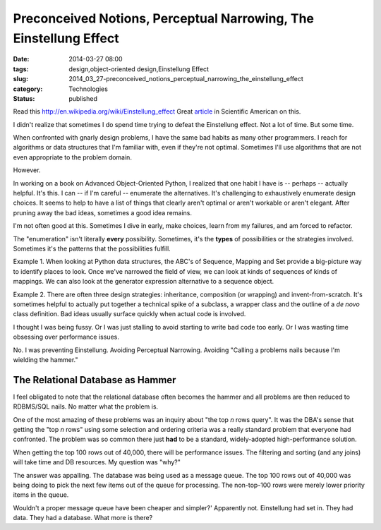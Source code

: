 Preconceived Notions, Perceptual Narrowing, The Einstellung Effect 
===================================================================

:date: 2014-03-27 08:00
:tags: design,object-oriented design,Einstellung Effect
:slug: 2014_03_27-preconceived_notions_perceptual_narrowing_the_einstellung_effect
:category: Technologies
:status: published

Read this http://en.wikipedia.org/wiki/Einstellung_effect
Great
`article <http://www.scientificamerican.com/article/einstellung-how-psychologists-study-einstellung-effect-chess/>`__
in Scientific American on this.

I didn't realize that sometimes I do spend time trying to defeat the
Einstellung effect. Not a lot of time. But some time.

When confronted with gnarly design problems, I have the same bad habits
as many other programmers. I reach for algorithms or data structures
that I'm familiar with, even if they're not optimal. Sometimes I'll use
algorithms that are not even appropriate to the problem domain.

However.

In working on a book on Advanced Object-Oriented Python, I realized that
one habit I have is -- perhaps -- actually helpful.  It's this.
I can -- if I'm careful -- enumerate the alternatives. It's challenging
to exhaustively enumerate design choices. It seems to help to have a
list of things that clearly aren't optimal or aren't workable or aren't
elegant. After pruning away the bad ideas, sometimes a good idea
remains.

I'm not often good at this. Sometimes I dive in early, make choices,
learn from my failures, and am forced to refactor.

The "enumeration" isn't literally **every** possibility. Sometimes, it's
the **types** of possibilities or the strategies involved. Sometimes
it's the patterns that the possibilities fulfill.

Example 1. When looking at Python data structures, the ABC's of
Sequence, Mapping and Set provide a big-picture way to identify places
to look. Once we've narrowed the field of view, we can look at kinds of
sequences of kinds of mappings. We can also look at the generator
expression alternative to a sequence object.

Example 2. There are often three design strategies: inheritance,
composition (or wrapping) and invent-from-scratch. It's sometimes
helpful to actually put together a technical spike of a subclass, a
wrapper class and the outline of a *de novo* class definition. Bad ideas
usually surface quickly when actual code is involved.

I thought I was being fussy. Or I was just stalling to avoid starting to
write bad code too early. Or I was wasting time obsessing over
performance issues.

No. I was preventing Einstellung. Avoiding Perceptual Narrowing.
Avoiding "Calling a problems nails because I'm wielding the hammer."

The Relational Database as Hammer
----------------------------------

I feel obligated to note that the relational database often becomes the
hammer and all problems are then reduced to RDBMS/SQL nails. No matter
what the problem is.

One of the most amazing of these problems was an inquiry about "the top
*n* rows query". It was the DBA's sense that getting the "top *n* rows"
using some selection and ordering criteria was a really standard problem
that everyone had confronted. The problem was so common there just
**had** to be a standard, widely-adopted high-performance solution.

When getting the top 100 rows out of 40,000, there will be performance
issues. The filtering and sorting (and any joins) will take time and DB
resources. My question was "why?"

The answer was appalling. The database was being used as a message
queue. The top 100 rows out of 40,000 was being doing to pick the next
few items out of the queue for processing. The non-top-100 rows were
merely lower priority items in the queue.

Wouldn't a proper message queue have been cheaper and simpler?'
Apparently not. Einstellung had set in. They had data. They had a
database. What more is there?






